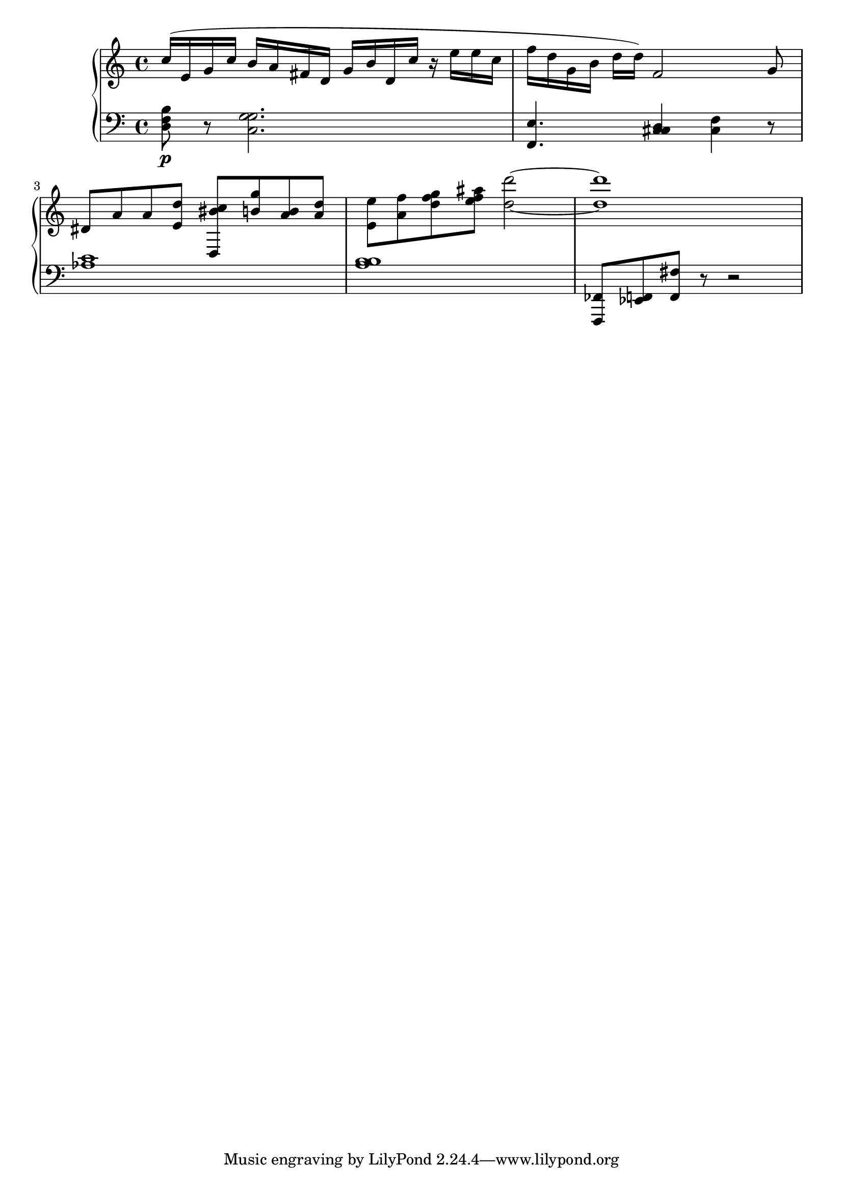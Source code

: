 global = { \key c \major \time 4/4 }

rh = { c'' 16  (e' g' c'' b' a' fis' d' g' b' d'
         c'' r e'' e'' c'' f'' d'' g' b' d'' d'' ) |
         f' 2 ( g' 8 dis' a' a' | < e' d'' > < d c'' bis' > < b' g'' > < a' b' > < a' d'' > < e' e'' > < a' f'' > < d'' f'' g'' > < e'' ais'' f'' > < d'' d''' >2 ~< d'' d''' >1| }

lh = { { < d f b > 8 \p r < c g g > 2 . < e f, > 4. < c d cis > 4 < c f > }
  r 8 < aes c' > 1 ^ ( < b a b b > | < fes, f,, > 8  < f, ees, > 8 < f, fis > r 8 r 2 | }

\score { {
\context PianoStaff <<
  \new Staff = "up" {
    \global \clef treble
    \rh
  }
  \new Staff = "down" {
    \global \clef bass
    \lh
  }
>>
}
%\midi { \tempo 4 = 104 }
}